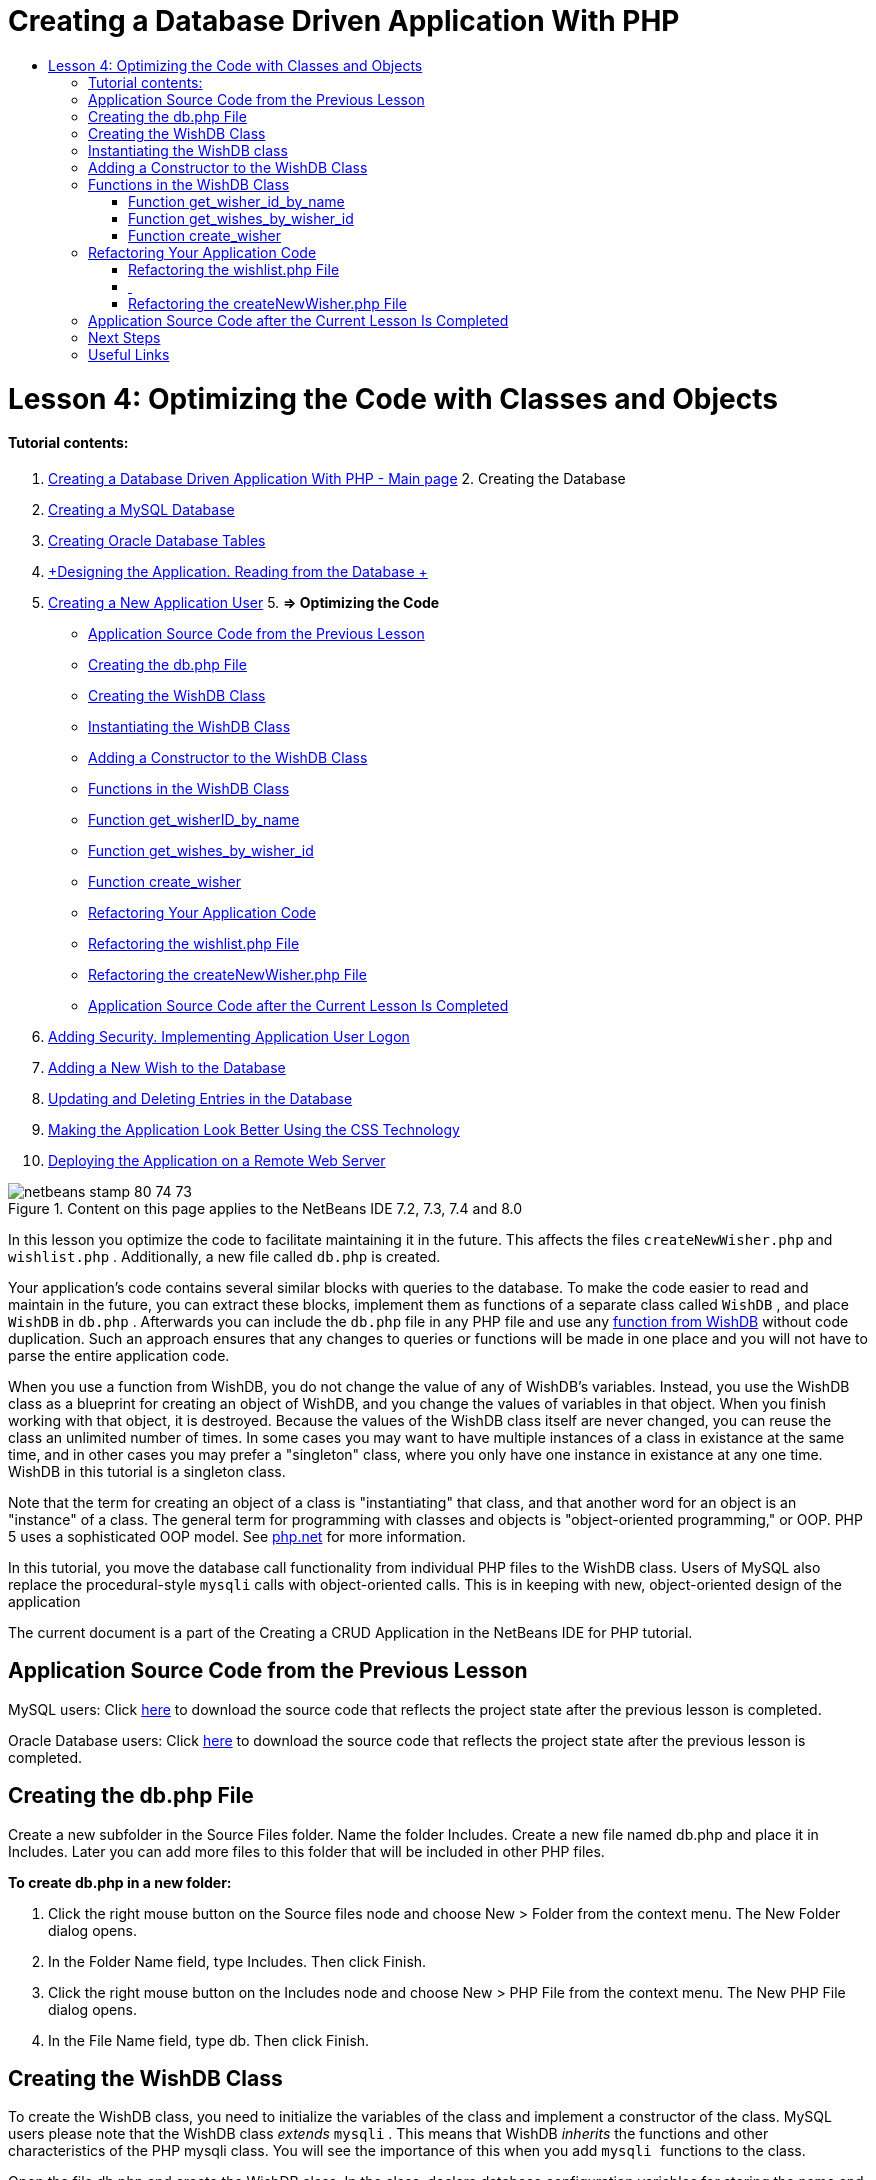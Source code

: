 // 
//     Licensed to the Apache Software Foundation (ASF) under one
//     or more contributor license agreements.  See the NOTICE file
//     distributed with this work for additional information
//     regarding copyright ownership.  The ASF licenses this file
//     to you under the Apache License, Version 2.0 (the
//     "License"); you may not use this file except in compliance
//     with the License.  You may obtain a copy of the License at
// 
//       http://www.apache.org/licenses/LICENSE-2.0
// 
//     Unless required by applicable law or agreed to in writing,
//     software distributed under the License is distributed on an
//     "AS IS" BASIS, WITHOUT WARRANTIES OR CONDITIONS OF ANY
//     KIND, either express or implied.  See the License for the
//     specific language governing permissions and limitations
//     under the License.
//

= Creating a Database Driven Application With PHP
:jbake-type: tutorial
:jbake-tags: tutorials 
:jbake-status: published
:syntax: true
:toc: left
:toc-title:
:description: Creating a Database Driven Application With PHP - Apache NetBeans
:keywords: Apache NetBeans, Tutorials, Creating a Database Driven Application With PHP

= Lesson 4: Optimizing the Code with Classes and Objects
:jbake-type: tutorial
:jbake-tags: tutorials 
:jbake-status: published
:syntax: true
:toc: left
:toc-title:
:description: Lesson 4: Optimizing the Code with Classes and Objects - Apache NetBeans
:keywords: Apache NetBeans, Tutorials, Lesson 4: Optimizing the Code with Classes and Objects


==== Tutorial contents:

1. link:wish-list-tutorial-main-page.html[+Creating a Database Driven Application With PHP - Main page+]
2. 
Creating the Database

1. link:wish-list-lesson1.html[+Creating a MySQL Database+]
2. link:wish-list-oracle-lesson1.html[+Creating Oracle Database Tables+]
3. link:wish-list-lesson2.html[+Designing the Application. Reading from the Database +]
4. link:wish-list-lesson3.html[+Creating a New Application User+]
5. 
*=> Optimizing the Code*

* <<previousLessonSourceCode,Application Source Code from the Previous Lesson>>
* <<createDbPhpFile,Creating the db.php File>>
* <<wishDBClass,Creating the WishDB Class>>
* <<instantiate-wishdb,Instantiating the WishDB Class>>
* <<wishdb-constructor,Adding a Constructor to the WishDB Class>>
* <<includedFunctions,Functions in the WishDB Class>>
* <<getIDByName,Function get_wisherID_by_name>>
* <<getWishesByID,Function get_wishes_by_wisher_id>>
* <<createWisher,Function create_wisher>>
* <<refactoring,Refactoring Your Application Code>>
* <<refactoringWishlistFile,Refactoring the wishlist.php File>>
* <<refactoringCreateNewWisher,Refactoring the createNewWisher.php File>>
* <<lessonResultSourceCode,Application Source Code after the Current Lesson Is Completed>>
6. link:wish-list-lesson5.html[+Adding Security. Implementing Application User Logon+]
7. link:wish-list-lesson6.html[+Adding a New Wish to the Database+]
8. link:wish-list-lesson7.html[+Updating and Deleting Entries in the Database+]
9. link:wish-list-lesson8.html[+Making the Application Look Better Using the CSS Technology+]
10. link:wish-list-lesson9.html[+Deploying the Application on a Remote Web Server+]

image::images/netbeans-stamp-80-74-73.png[title="Content on this page applies to the NetBeans IDE 7.2, 7.3, 7.4 and 8.0"]

In this lesson you optimize the code to facilitate maintaining it in the future. This affects the files  ``createNewWisher.php``  and  ``wishlist.php`` . Additionally, a new file called  ``db.php``  is created.

Your application's code contains several similar blocks with queries to the database. To make the code easier to read and maintain in the future, you can extract these blocks, implement them as functions of a separate class called  ``WishDB`` , and place  ``WishDB``  in  ``db.php`` . Afterwards you can include the  ``db.php``  file in any PHP file and use any <<includedFunctions,function from WishDB>> without code duplication. Such an approach ensures that any changes to queries or functions will be made in one place and you will not have to parse the entire application code.

When you use a function from WishDB, you do not change the value of any of WishDB's variables. Instead, you use the WishDB class as a blueprint for creating an object of WishDB, and you change the values of variables in that object. When you finish working with that object, it is destroyed. Because the values of the WishDB class itself are never changed, you can reuse the class an unlimited number of times. In some cases you may want to have multiple instances of a class in existance at the same time, and in other cases you may prefer a "singleton" class, where you only have one instance in existance at any one time. WishDB in this tutorial is a singleton class.

Note that the term for creating an object of a class is "instantiating" that class, and that another word for an object is an "instance" of a class. The general term for programming with classes and objects is "object-oriented programming," or OOP. PHP 5 uses a sophisticated OOP model. See link:http://us3.php.net/zend-engine-2.php[+php.net+] for more information.

In this tutorial, you move the database call functionality from individual PHP files to the WishDB class. Users of MySQL also replace the procedural-style  ``mysqli``  calls with object-oriented calls. This is in keeping with new, object-oriented design of the application

The current document is a part of the Creating a CRUD Application in the NetBeans IDE for PHP tutorial.



== Application Source Code from the Previous Lesson

MySQL users: Click link:https://netbeans.org/files/documents/4/1929/lesson3.zip[+here+] to download the source code that reflects the project state after the previous lesson is completed.

Oracle Database users: Click link:https://netbeans.org/projects/www/downloads/download/php%252Foracle-lesson3.zip[+here+] to download the source code that reflects the project state after the previous lesson is completed.


== Creating the db.php File

Create a new subfolder in the Source Files folder. Name the folder Includes. Create a new file named db.php and place it in Includes. Later you can add more files to this folder that will be included in other PHP files.

*To create db.php in a new folder:*

1. Click the right mouse button on the Source files node and choose New > Folder from the context menu. The New Folder dialog opens.
2. In the Folder Name field, type Includes. Then click Finish.
3. Click the right mouse button on the Includes node and choose New > PHP File from the context menu. The New PHP File dialog opens.
4. In the File Name field, type db. Then click Finish.


== Creating the WishDB Class

To create the WishDB class, you need to initialize the variables of the class and implement a constructor of the class. MySQL users please note that the WishDB class _extends_  ``mysqli`` . This means that WishDB _inherits_ the functions and other characteristics of the PHP mysqli class. You will see the importance of this when you add  ``mysqli `` functions to the class.

Open the file db.php and create the WishDB class. In the class, declare database configuration variables for storing the name and password of the database owner (user), the name of the database, and the database host. All these variable declarations are "private," meaning that the initial values in the declarations cannot be accessed from outside the WishDB class (See link:http://us3.php.net/manual/en/language.oop5.visibility.php[+php.net+]). You also declare the private _ static_  ``$instance``  variable, which stores the instance of WishDB. The "static" keyword means that functions in the class can access the variable even when there is no instance of the class.

*For MySQL Database:*


[source,java]
----

class WishDB extends mysqli {


    // single instance of self shared among all instances
    private static $instance = null;


    // db connection config vars
    private $user = "phpuser";
    private $pass = "phpuserpw";
    private $dbName = "wishlist";
    private $dbHost = "localhost";
}
----

*For Oracle Database: *


[source,java]
----

class WishDB {// single instance of self shared among all instances
private static $instance = null;// db connection config vars
private $user = "phpuser";
private $pass = "phpuserpw";
private $dbName = "wishlist";
private $dbHost = "localhost/XE";
private $con = null;}        
----


[[instantiate-wishdb]]
== Instantiating the WishDB class

For other PHP files to use functions in the WishDB class, these PHP files need to call a function that creates an object of ("instantiates") the WishDB class. WishDB is designed as a link:http://www.phpclasses.org/browse/package/1151.html[+singleton class+], meaning that only one instance of the class is in existance at any one time. It is therefore useful to prevent any external instantiation of WishDB, which could create duplicate instances.

Inside the WishDB class, type or paste the following code:


[source,java]
----

 //This method must be static, and must return an instance of the object if the object
 //does not already exist.
 public static function getInstance() {
   if (!self::$instance instanceof self) {
     self::$instance = new self;
   }
   return self::$instance;
 }

 // The clone and wakeup methods prevents external instantiation of copies of the Singleton class,
 // thus eliminating the possibility of duplicate objects.
 public function __clone() {
   trigger_error('Clone is not allowed.', E_USER_ERROR);
 }
 public function __wakeup() {
   trigger_error('Deserializing is not allowed.', E_USER_ERROR);
 }
----

The  ``getInstance``  function is "public" and "static." "Public" means that it can be freely accessed from outside the class. "Static" means that the function is available even when the class has not been instantiated. As the  ``getInstance``  function is called to instantiate the class, it must be static. Note that this function accesses the static  ``$instance``  variable and sets its value as the instance of the class.

The double-colon (::), called the Scope Resolution Operator, and the  ``self``  keyword are used to access static functions.  ``Self``  is used from within the class definition to refer to the class itself. When the double-colon is used from outside the class definition, the name of the class is used instead of  ``self`` . See link:http://us3.php.net/manual/en/language.oop5.paamayim-nekudotayim.php[+php.net on the Scope Resolution Operator+].


[[wishdb-constructor]]
== Adding a Constructor to the WishDB Class

A class can contain a special method known as a 'constructor' which is automatically processed whenever an instance of that class is created. In this tutorial, you add a constructor to WishDB that connects to the database whenever WishDB is instantiated.

Add the following code to WishDB:

*For the MySQL database:*


[source,java]
----

// private constructorprivate function __construct() {parent::__construct($this->dbHost, $this->user, $this->pass, $this->dbName);if (mysqli_connect_error()) {exit('Connect Error (' . mysqli_connect_errno() . ') '. mysqli_connect_error());}parent::set_charset('utf-8');}
----

*For the Oracle database:*


[source,java]
----

// private constructor
private function __construct() {
    $this->con = oci_connect($this->user, $this->pass, $this->dbHost);
    if (!$this->con) {
        $m = oci_error();
        echo $m['message'], "\n";
        exit;
    }
}
----

Note the use of the pseudovariable  ``$this``  instead of the variables  ``$con`` ,  ``$dbHost`` ,  ``$user`` , or  ``$pass`` . The pseudovariable  ``$this``  is used when a method is called from within an object context. It refers to the value of a variable within that object.


== Functions in the WishDB Class

In this lesson you will implement the following functions of the WishDB class:

* <<getIDByName,get_wisher_id_by_name>> for retrieving the id of a wisher based on the wisher's name
* <<getWishesByID,get_wishes_by_wisher_id>> for retrieving a list of wishes of the wisher with a specific id
* <<createWisher,create_wisher>> for adding a new wisher record to the table wishers


=== Function get_wisher_id_by_name

The function requires the name of a wisher as the input parameter and returns the wisher's id. 

Type or paste the following function into the WishDB class, after the WishDB function:

*For the MySQL database:*


[source,java]
----

public function get_wisher_id_by_name($name) {$name = $this->real_escape_string($name);$wisher = $this->query("SELECT id FROM wishers WHERE name = '". $name . "'");
    if ($wisher->num_rows > 0){$row = $wisher->fetch_row();return $row[0];} elsereturn null;
}
----

*For the Oracle database:*


[source,java]
----

public function get_wisher_id_by_name($name) {
    $query = "SELECT id FROM wishers WHERE name = :user_bv";
    $stid = oci_parse($this->con, $query);
    oci_bind_by_name($stid, ':user_bv', $name);
    oci_execute($stid);
//Because user is a unique value I only expect one row
    $row = oci_fetch_array($stid, OCI_ASSOC);if ($row) return $row["ID"];elsereturn null;
}
----
The code block executes the query  ``SELECT ID FROM wishers WHERE name = [variable for name of the wisher]`` . The query result is an array of IDs from the records that meet the query. If the array is not empty this automatically means that it contains one element because the field name is specified as UNIQUE during the table creation. In this case the function returns the first element of the  ``$result``  array (the element with the zero numbered). If the array is empty the function returns null.

*Security Note:* For the MySQL database, the  ``$name `` string is escaped in order to prevent SQL injection attacks. See link:http://en.wikipedia.org/wiki/SQL_injection[+Wikipedia on SQL injections+] and the link:http://us3.php.net/mysql_real_escape_string[+mysql_real_escape_string documentation+]. Although in the context of this tutorial you are not at risk of harmful SQL injections, it is best practice to escape strings in MySQL queries that would be at risk of such an attack. The Oracle database avoids this issue by using bind variables.


=== Function get_wishes_by_wisher_id

The function requires the id of a wisher as the input parameter and returns the wishes registered for the wisher.

Enter the following code block:

*For the MySQL database:*


[source,java]
----

public function get_wishes_by_wisher_id($wisherID) {return $this->query("SELECT id, description, due_date FROM wishes WHERE wisher_id=" . $wisherID);}
----

*For the Oracle database:*


[source,java]
----

public function get_wishes_by_wisher_id($wisherID) {
    $query = "SELECT id, description, due_date FROM wishes WHERE wisher_id = :id_bv";
    $stid = oci_parse($this->con, $query);
    oci_bind_by_name($stid, ":id_bv", $wisherID);
    oci_execute($stid);
    return $stid;
}
----

The code block executes the query  ``"SELECT id, description, due_date FROM wishes WHERE wisherID=" . $wisherID``  and returns a resultset which is an array of records that meet the query. (The Oracle database uses a bind variable for database performance and security reasons.) The selection is performed by the wisherID, which is the foreign key for the  ``wishes `` table.

*Note:* You do not need the  ``id``  value until Lesson 7.


=== Function create_wisher

The function creates a new record in the wishers table. The function requires the name and password of a new wisher as the input parameters and does not return any data.

Enter the following code block:

*For the MySQL database:*


[source,java]
----

public function create_wisher ($name, $password){
    $name = $this->real_escape_string($name);$password = $this->real_escape_string($password);$this->query("INSERT INTO wishers (name, password) VALUES ('" . $name . "', '" . $password . "')");
}
----

*For the Oracle database:*


[source,java]
----

public function create_wisher($name, $password) {
    $query = "INSERT INTO wishers (name, password) VALUES (:user_bv, :pwd_bv)";
    $stid = oci_parse($this->con, $query);
    oci_bind_by_name($stid, ':user_bv', $name);
    oci_bind_by_name($stid, ':pwd_bv', $password);
    oci_execute($stid);
}
----
The code block executes the query  ``"INSERT wishers (Name, Password) VALUES ([variables representing name and password of new wisher])`` . The query adds a new record to the "wishers" table with the fields "name" and "password" filled in with the values of  ``$name``  and  ``$password``  respectively.


== Refactoring Your Application Code

Now that you have a separate class for working with the database, you can replace duplicated blocks with calls to the relevant functions from this class. This will help avoid misspelling and inconsistency in the future. Code optimization that does not affect the functionality is called refactoring.


=== Refactoring the wishlist.php File

Start with the wishlist.php file because it is short and the improvements will be more illustrative.

1. At the top of the <?php ?> block, enter the following line to enable the use of the  ``db.php``  file:

[source,java]
----

require_once("Includes/db.php");
----
2. Replace the code that connects to the database and gets the ID of the wisher with a call to the  ``get_wisher_id_by_name``  function.

For the *MySQL database*, the code you replace is:

[.line-through]#$con = mysqli_connect("localhost", "phpuser", "phpuserpw");
if (!$con) {
    exit('Connect Error (' . mysqli_connect_errno() . ') '
            . mysqli_connect_error());
}
//set the default client character set 
mysqli_set_charset($con, 'utf-8');

mysqli_select_db($con, "wishlist");
$user = mysqli_real_escape_string($con, $_GET['user']);
$wisher = mysqli_query($con, "SELECT id FROM wishers WHERE name='" . $user . "'");
if (mysqli_num_rows($wisher) < 1) {
    exit("The person " . $_GET['user'] . " is not found. Please check the spelling and try again");
}
$row = mysqli_fetch_row($wisher);$wisherID = $row[0];
mysqli_free_result($wisher);#

*$wisherID = WishDB::getInstance()->get_wisher_id_by_name($_GET["user"]);
if (!$wisherID) {
    exit("The person " .$_GET["user"]. " is not found. Please check the spelling and try again" );
}*

For the *Oracle database*, the code you replace is:

[.line-through]#$con = oci_connect("phpuser", "phpuserpw", "localhost/XE", "AL32UTF8");
if (!$con) {
   $m = oci_error();
   echo $m['message'], "\n";
   exit;
}
$query = "SELECT id FROM wishers WHERE name = :user_bv";
$stid = oci_parse($con, $query);
$user = $_GET["user"];

oci_bind_by_name($stid, ':user_bv', $user);
oci_execute($stid);

//Because user is a unique value I only expect one row$row = oci_fetch_array($stid, OCI_ASSOC);
if (!$row) {
    echo("The person " . $user . " is not found. Please check the spelling and try again" );exit;}
$wisherID = $row["ID"]; #

[source,java]
----

*$wisherID = WishDB::getInstance()->get_wisher_id_by_name($_GET["user"]);
if (!$wisherID) {
    exit("The person " .$_GET["user"]. " is not found. Please check the spelling and try again" );
}*
----

The new code first calls the  ``getInstance``  function in WishDB. The  ``getInstance``  function returns an instance of WishDB, and the code calls the  ``get_wisher_id_by_name``  function within that instance. If the requested wisher is not found in the database, the code kills the process and displays an error message.

No code is necessary here for opening a connection to the database. The connection is opened by the constructor of the WishDB class. If the name and/or password changes, you need to update only the relevant variables of the WishDB class.

3. Replace the code that gets wishes for a wisher identified by ID with code that calls the  ``get_wishes_by_wisher_id``  function.

For the *MySQL database*, the code you replace is:

[.line-through]#$result = mysqli_query($con, "SELECT description, due_date FROM wishes WHERE wisher_id=". $wisherID);#

[source,java]
----

                
*$result = WishDB::getInstance()->get_wishes_by_wisher_id($wisherID);*
----

For the *Oracle database*, the code you replace is:

[.line-through]#$query = "select * from wishes where wisher_id = :id_bv";$stid = oci_parse($con, $query);oci_bind_by_name($stid, ":id_bv", $wisherID);oci_execute($stid);#

[source,java]
----

                
*$stid = WishDB::getInstance()->get_wishes_by_wisher_id($wisherID);*
----
4. Remove the line that closes the database connection.

[source,java]
----

 [.line-through]#mysqli_close($con);#
                    or
 [.line-through]#oci_close($con);#                
----
The code is not necessary because the connection to the database is automatically closed when the WishDB object is destroyed. However, keep the code that frees the resource. You need to free all resources that use a connection to ensure that a connection is properly closed, even if you call a  ``close``  function or destroy the instance with the database connection.


===  


=== Refactoring the createNewWisher.php File

Refactoring will not affect the HTML input form or the code for displaying the related error messages.

1. At the top of the <?php?> block, enter the following code to enable the use of the  ``db.php``  file:

[source,java]
----

require_once("Includes/db.php");
----
2. Delete the database connection credentials ( ``$dbHost,``  etc). These are now in  ``db.php`` .
3. Replace the code that connects to the database and gets the ID of the wisher with a call to the  ``get_wisher_id_by_name``  function.

For the *MySQL database*, the code you replace is:

[.line-through]#
$con = mysqli_connect("localhost", "phpuser", "phpuserpw");
if (!$con) {
    exit('Connect Error (' . mysqli_connect_errno() . ') '
            . mysqli_connect_error());
}
//set the default client character set 
mysqli_set_charset($con, 'utf-8');


/** Check whether a user whose name matches the "user" field already exists */
mysqli_select_db($con, "wishlist");
$user = mysqli_real_escape_string($con, $_POST['user']);
$wisher = mysqli_query($con, "SELECT id FROM wishers WHERE name='".$user."'");
$wisherIDnum=mysqli_num_rows($wisher);
if ($wisherIDnum) {
   $userNameIsUnique = false;
}#

[source,java]
----

*$wisherID = WishDB::getInstance()->get_wisher_id_by_name($_POST["user"]);
if ($wisherID) {
$userNameIsUnique = false;
}*
----

For the *Oracle database*, the code you replace is:

[.line-through]#
$con = oci_connect("phpuser", "phpuserpw", "localhost");
if (!$con) {
    $m = oci_error();
    echo $m['message'], "\n";
    exit;
}
$query = "select ID from wishers where name = :user_bv";
$stid = oci_parse($con, $query);
$user = $_POST['user'];
$wisherID = null;
oci_bind_by_name($stid, ':user_bv', $user);
oci_execute($stid);

//Each user name should be unique. Check if the submitted user already exists.
$row = oci_fetch_array($stid, OCI_ASSOC);if ($row) {$wisherID = $row["ID"]; }if ($wisherID != null) {$userNameIsUnique = false;}#

[source,java]
----


*$wisherID = WishDB::getInstance()->get_wisher_id_by_name($_POST["user"]);
if ($wisherID) {
$userNameIsUnique = false;
}*
----
The  ``WishDB``  object exists as long as the current page is being processed. It is destroyed after the processing is completed or interrupted. The code for opening a connection to the database is not necessary because this is done by the WishDB function. The code for closing the connection is not necessary because the connection is closed as soon as the  ``WishDB``  object is destroyed.
4. Replace the code that inserts new wishers into the database with code that calls the  ``create_wisher``  function.

For the *MySQL database*, the code you replace is:

[.line-through]#if (!$userIsEmpty &amp;&amp; $userNameIsUnique &amp;&amp; !$passwordIsEmpty &amp;&amp; !$password2IsEmpty &amp;&amp; $passwordIsValid) {
    $password = mysqli_real_escape_string($con, $_POST["password"]);mysqli_select_db($con, "wishlist");mysqli_query($con, "INSERT wishers (name, password) VALUES ('" . $user . "', '" . $password . "')");mysqli_free_result($wisher);mysqli_close($con);header('Location: editWishList.php');exit;}
                    #

[source,java]
----

                *if (!$userIsEmpty &amp;&amp; $userNameIsUnique &amp;&amp; !$passwordIsEmpty &amp;&amp; !$password2IsEmpty &amp;&amp; $passwordIsValid) {
WishDB::getInstance()->create_wisher($_POST["user"], $_POST["password"]);
header('Location: editWishList.php' );
exit;
}*
----

For the *Oracle database*, the code you replace is:

[.line-through]#
if (!$userIsEmpty &amp;&amp; $userNameIsUnique &amp;&amp; !$passwordIsEmpty &amp;&amp; !$password2IsEmpty &amp;&amp; $passwordIsValid) {
    $query = "INSERT INTO wishers (name, password) VALUES (:user_bv, :pwd_bv)";
    $stid = oci_parse($con, $query);
    $pwd = $_POST['password'];
    oci_bind_by_name($stid, ':user_bv', $user);
    oci_bind_by_name($stid, ':pwd_bv', $pwd);
    oci_execute($stid);
    oci_close($con);
    header('Location: editWishList.php');
    exit;
}#

[source,java]
----



*if (!$userIsEmpty &amp;&amp; $userNameIsUnique &amp;&amp; !$passwordIsEmpty &amp;&amp; !$password2IsEmpty &amp;&amp; $passwordIsValid) {
WishDB::getInstance()->create_wisher($_POST["user"], $_POST["password"]);
header('Location: editWishList.php' );
exit;
}*
----


== Application Source Code after the Current Lesson Is Completed

MySQL users: Click link:https://netbeans.org/projects/www/downloads/download/php%252Flesson4.zip[+here+] to download the source code that reflects the project state after the lesson is completed.

Oracle Database users: Click link:https://netbeans.org/projects/www/downloads/download/php%252Foracle-lesson4.zip[+ here+] to download the source code that reflects the project state after the lesson is completed.


== Next Steps

link:wish-list-lesson3.html[+<< Previous lesson+]

link:wish-list-lesson5.html[+Next lesson >>+]

link:wish-list-tutorial-main-page.html[+Back to the Tutorial main page+]


== Useful Links

Learn more about using classes in PHP:

* link:http://us3.php.net/manual/en/language.oop5.php[+Classes and Objects+]

Learn more about refactoring PHP code:

* link:http://www.slideshare.net/spriebsch/seven-steps-to-better-php-code-presentation/[+Seven Steps To Better PHP Code+]
* link:http://www.dokeos.com/wiki/index.php/Refactoring[+PHP Refactoring+]


link:/about/contact_form.html?to=3&subject=Feedback:%20PHP%20Wish%20List%20CRUD%204:%20Optimizing%20Code[+Send Feedback on This Tutorial+]


To send comments and suggestions, get support, and keep informed on the latest developments on the NetBeans IDE PHP development features, link:../../../community/lists/top.html[+join the users@php.netbeans.org mailing list+].

link:../../trails/php.html[+Back to the PHP Learning Trail+]

